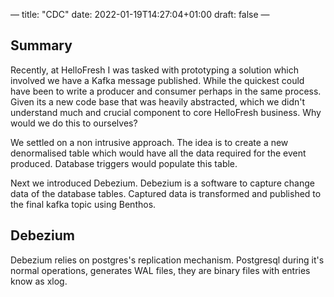 ---
title: "CDC"
date: 2022-01-19T14:27:04+01:00
draft: false
---

** Summary

   Recently, at HelloFresh I was tasked with prototyping a solution which
   involved we have a Kafka message published. While the quickest could
   have been to write a producer and consumer perhaps in the same
   process. Given its a new code base that was heavily abstracted, which
   we didn't understand much and crucial component to core HelloFresh
   business. Why would we do this to ourselves?

   We settled on a non intrusive approach. The idea is to create a
   new denormalised table which would have all the data required for the
   event produced. Database triggers would populate this table. 

   Next we introduced Debezium. Debezium is a software to capture change
   data of the database tables. Captured data is transformed and
   published to the final kafka topic using Benthos.

** Debezium

   Debezium relies on postgres's replication mechanism. Postgresql
   during it's normal operations, generates WAL files, they are binary
   files with entries know as xlog.
